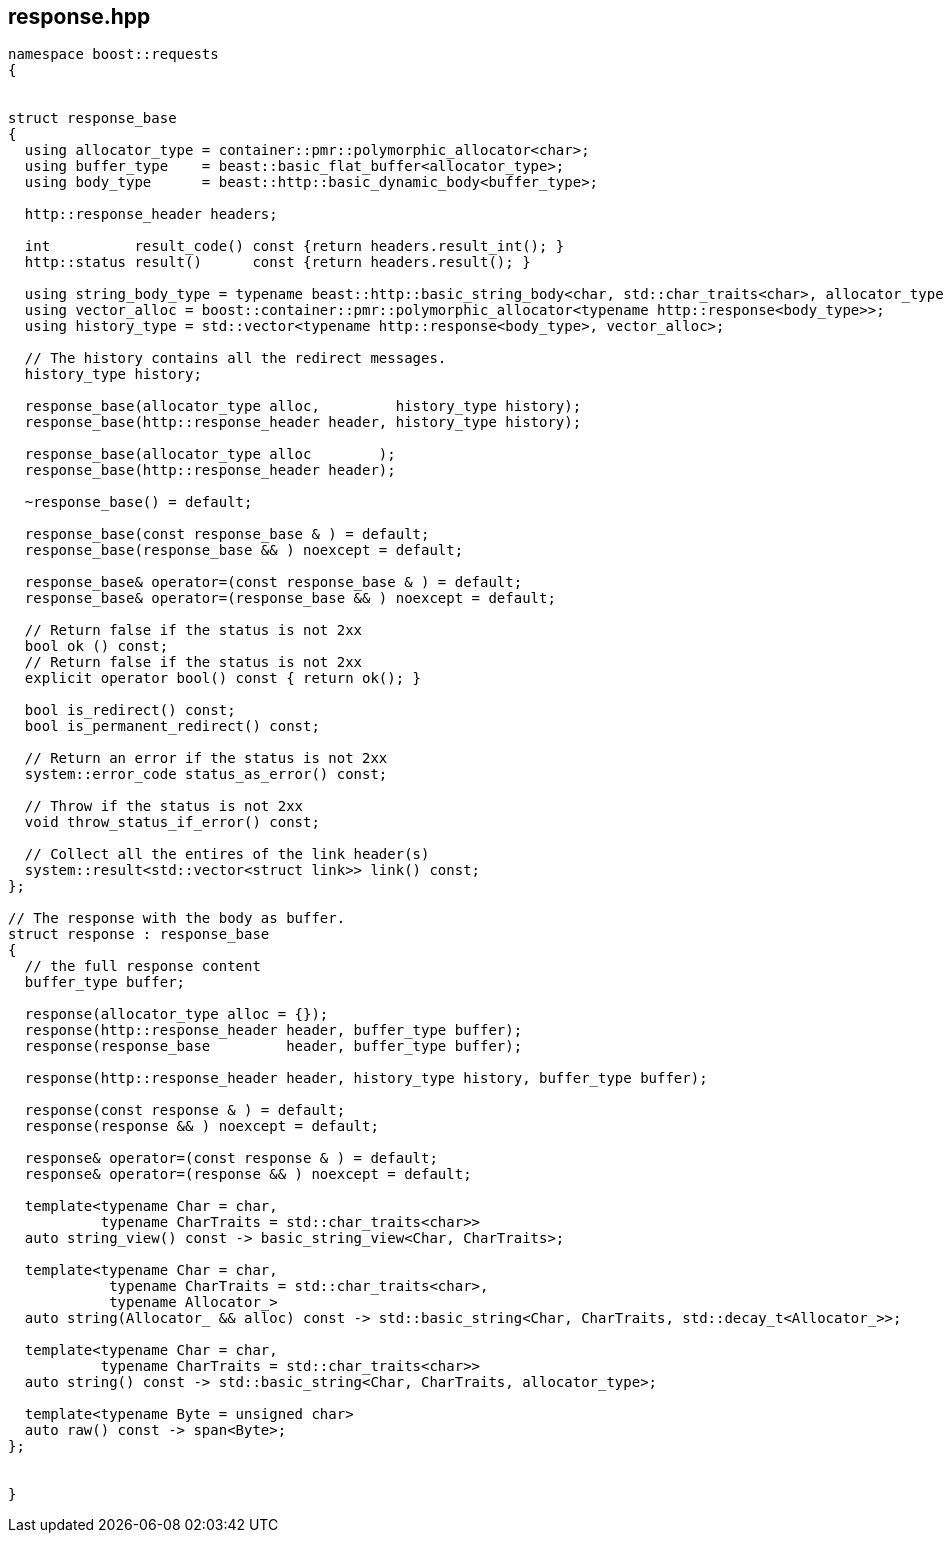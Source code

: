## response.hpp
[#response]
[#response_base]


[source,cpp]
----
namespace boost::requests
{


struct response_base
{
  using allocator_type = container::pmr::polymorphic_allocator<char>;
  using buffer_type    = beast::basic_flat_buffer<allocator_type>;
  using body_type      = beast::http::basic_dynamic_body<buffer_type>;

  http::response_header headers;

  int          result_code() const {return headers.result_int(); }
  http::status result()      const {return headers.result(); }

  using string_body_type = typename beast::http::basic_string_body<char, std::char_traits<char>, allocator_type>;
  using vector_alloc = boost::container::pmr::polymorphic_allocator<typename http::response<body_type>>;
  using history_type = std::vector<typename http::response<body_type>, vector_alloc>;

  // The history contains all the redirect messages.
  history_type history;

  response_base(allocator_type alloc,         history_type history);
  response_base(http::response_header header, history_type history);

  response_base(allocator_type alloc        );
  response_base(http::response_header header);

  ~response_base() = default;

  response_base(const response_base & ) = default;
  response_base(response_base && ) noexcept = default;

  response_base& operator=(const response_base & ) = default;
  response_base& operator=(response_base && ) noexcept = default;

  // Return false if the status is not 2xx
  bool ok () const;
  // Return false if the status is not 2xx
  explicit operator bool() const { return ok(); }

  bool is_redirect() const;
  bool is_permanent_redirect() const;

  // Return an error if the status is not 2xx
  system::error_code status_as_error() const;

  // Throw if the status is not 2xx
  void throw_status_if_error() const;

  // Collect all the entires of the link header(s)
  system::result<std::vector<struct link>> link() const;
};

// The response with the body as buffer.
struct response : response_base
{
  // the full response content
  buffer_type buffer;

  response(allocator_type alloc = {});
  response(http::response_header header, buffer_type buffer);
  response(response_base         header, buffer_type buffer);

  response(http::response_header header, history_type history, buffer_type buffer);

  response(const response & ) = default;
  response(response && ) noexcept = default;

  response& operator=(const response & ) = default;
  response& operator=(response && ) noexcept = default;

  template<typename Char = char,
           typename CharTraits = std::char_traits<char>>
  auto string_view() const -> basic_string_view<Char, CharTraits>;

  template<typename Char = char,
            typename CharTraits = std::char_traits<char>,
            typename Allocator_>
  auto string(Allocator_ && alloc) const -> std::basic_string<Char, CharTraits, std::decay_t<Allocator_>>;

  template<typename Char = char,
           typename CharTraits = std::char_traits<char>>
  auto string() const -> std::basic_string<Char, CharTraits, allocator_type>;

  template<typename Byte = unsigned char>
  auto raw() const -> span<Byte>;
};


}
----